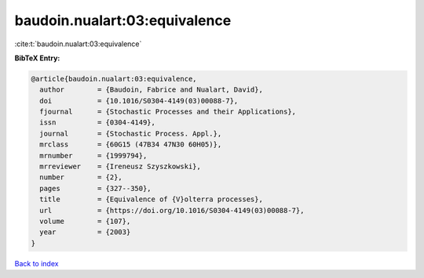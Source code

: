 baudoin.nualart:03:equivalence
==============================

:cite:t:`baudoin.nualart:03:equivalence`

**BibTeX Entry:**

.. code-block:: bibtex

   @article{baudoin.nualart:03:equivalence,
     author        = {Baudoin, Fabrice and Nualart, David},
     doi           = {10.1016/S0304-4149(03)00088-7},
     fjournal      = {Stochastic Processes and their Applications},
     issn          = {0304-4149},
     journal       = {Stochastic Process. Appl.},
     mrclass       = {60G15 (47B34 47N30 60H05)},
     mrnumber      = {1999794},
     mrreviewer    = {Ireneusz Szyszkowski},
     number        = {2},
     pages         = {327--350},
     title         = {Equivalence of {V}olterra processes},
     url           = {https://doi.org/10.1016/S0304-4149(03)00088-7},
     volume        = {107},
     year          = {2003}
   }

`Back to index <../By-Cite-Keys.html>`_
